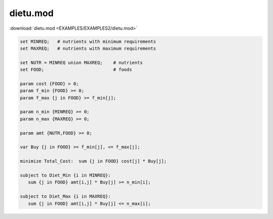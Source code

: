dietu.mod
=========

:download:`dietu.mod <EXAMPLES/EXAMPLES2/dietu.mod>`

.. code-block:: ampl

    set MINREQ;   # nutrients with minimum requirements
    set MAXREQ;   # nutrients with maximum requirements
    
    set NUTR = MINREQ union MAXREQ;    # nutrients
    set FOOD;                          # foods
    
    param cost {FOOD} > 0;
    param f_min {FOOD} >= 0;
    param f_max {j in FOOD} >= f_min[j];
    
    param n_min {MINREQ} >= 0;
    param n_max {MAXREQ} >= 0;
    
    param amt {NUTR,FOOD} >= 0;
    
    var Buy {j in FOOD} >= f_min[j], <= f_max[j];
    
    minimize Total_Cost:  sum {j in FOOD} cost[j] * Buy[j];
    
    subject to Diet_Min {i in MINREQ}:
       sum {j in FOOD} amt[i,j] * Buy[j] >= n_min[i];
    
    subject to Diet_Max {i in MAXREQ}:
       sum {j in FOOD} amt[i,j] * Buy[j] <= n_max[i];
